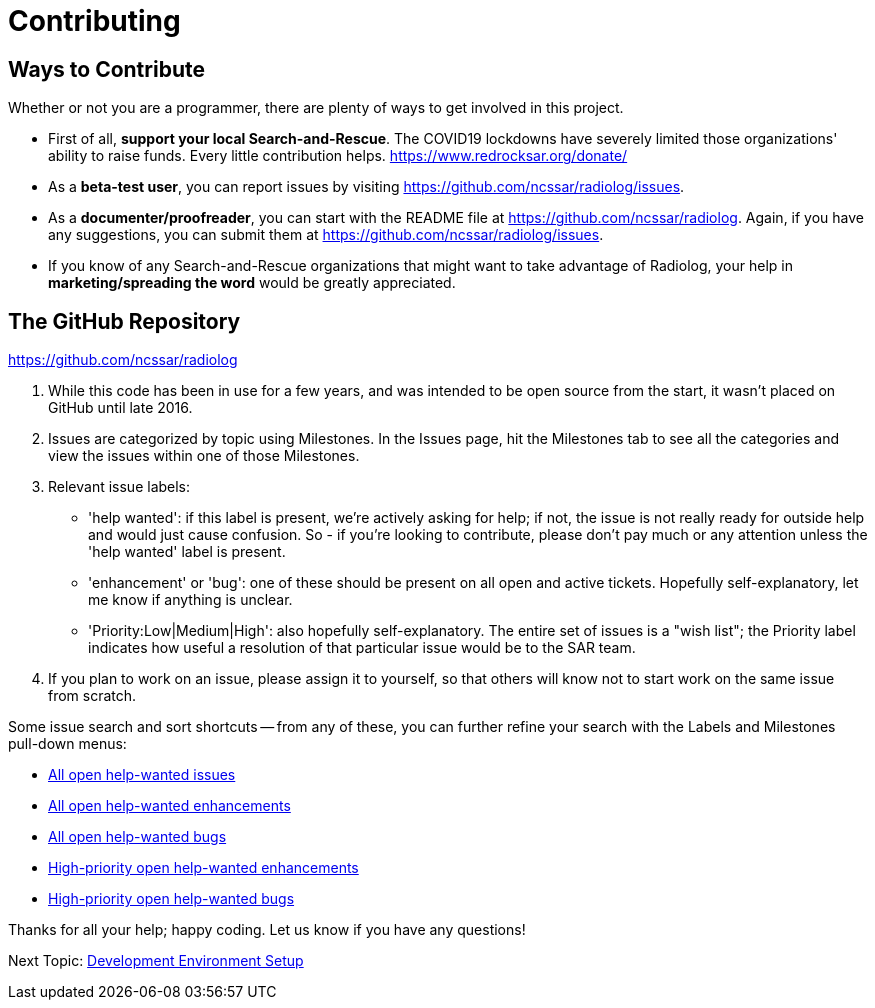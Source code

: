 = Contributing

== Ways to Contribute

Whether or not you are a programmer, there are plenty of ways to get involved in this project.

* First of all, *support your local Search-and-Rescue*. The COVID19 lockdowns have severely limited those organizations' ability to raise funds. Every little contribution helps. https://www.redrocksar.org/donate/

* As a *beta-test user*, you can report issues by visiting https://github.com/ncssar/radiolog/issues.

* As a *documenter/proofreader*, you can start with the README file at https://github.com/ncssar/radiolog. Again, if you have any suggestions, you can submit them at https://github.com/ncssar/radiolog/issues.

* If you know of any Search-and-Rescue organizations that might want to take advantage of Radiolog, your help in *marketing/spreading the word* would be greatly appreciated.


== The GitHub Repository

https://github.com/ncssar/radiolog

1. While this code has been in use for a few years, and was intended to be open source from the start, it wasn't placed on GitHub until late 2016. 

2. Issues are categorized by topic using Milestones. In the Issues page, hit the Milestones tab to see all the categories and view the issues within one of those Milestones.

3. Relevant issue labels:
 * 'help wanted': if this label is present, we're actively asking for help; if not, the issue is not really ready for outside help and would just cause confusion.  So - if you're looking to contribute, please don't pay much or any attention unless the 'help wanted' label is present.
 * 'enhancement' or 'bug': one of these should be present on all open and active tickets.  Hopefully self-explanatory, let me know if anything is unclear.
 * 'Priority:Low|Medium|High': also hopefully self-explanatory.  The entire set of issues is a "wish list"; the Priority label indicates how useful a resolution of that particular issue would be to the SAR team.

4. If you plan to work on an issue, please assign it to yourself, so that others will know not to start work on the same issue from scratch.

Some issue search and sort shortcuts -- from any of these, you can further refine your search with the Labels and Milestones pull-down menus:

- link:https://github.com/ncssar/radiolog/issues?utf8=%E2%9C%93&q=is%3Aissue%20is%3Aopen%20label%3A%22help%20wanted%22[All open help-wanted issues] 
- link:https://github.com/ncssar/radiolog/issues?utf8=%E2%9C%93&q=is%3Aissue%20is%3Aopen%20label%3A%22help%20wanted%22%20label%3A%22enhancement%22[All open help-wanted enhancements]
- link:https://github.com/ncssar/radiolog/issues?utf8=%E2%9C%93&q=is%3Aissue%20is%3Aopen%20label%3A%22help%20wanted%22%20label%3A%22bug%22[All open help-wanted bugs]
- link:https://github.com/ncssar/radiolog/issues?utf8=%E2%9C%93&q=is%3Aissue%20is%3Aopen%20label%3A%22help%20wanted%22%20label%3A%22enhancement%22%20label%3A%22Priority%3AHigh%22[High-priority open help-wanted enhancements]
- link:https://github.com/ncssar/radiolog/issues?utf8=%E2%9C%93&q=is%3Aissue%20is%3Aopen%20label%3A%22help%20wanted%22%20label%3A%22bug%22%20label%3A%22Priority%3AHigh%22[High-priority open help-wanted bugs]

Thanks for all your help; happy coding. 
Let us know if you have any questions!


Next Topic: link:/doc_technical/DEVELOPMENT_SETUP.adoc[Development Environment Setup]
